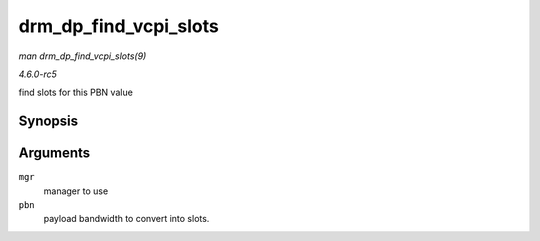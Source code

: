 .. -*- coding: utf-8; mode: rst -*-

.. _API-drm-dp-find-vcpi-slots:

======================
drm_dp_find_vcpi_slots
======================

*man drm_dp_find_vcpi_slots(9)*

*4.6.0-rc5*

find slots for this PBN value


Synopsis
========

.. c:function:: int drm_dp_find_vcpi_slots( struct drm_dp_mst_topology_mgr * mgr, int pbn )

Arguments
=========

``mgr``
    manager to use

``pbn``
    payload bandwidth to convert into slots.


.. ------------------------------------------------------------------------------
.. This file was automatically converted from DocBook-XML with the dbxml
.. library (https://github.com/return42/sphkerneldoc). The origin XML comes
.. from the linux kernel, refer to:
..
.. * https://github.com/torvalds/linux/tree/master/Documentation/DocBook
.. ------------------------------------------------------------------------------

